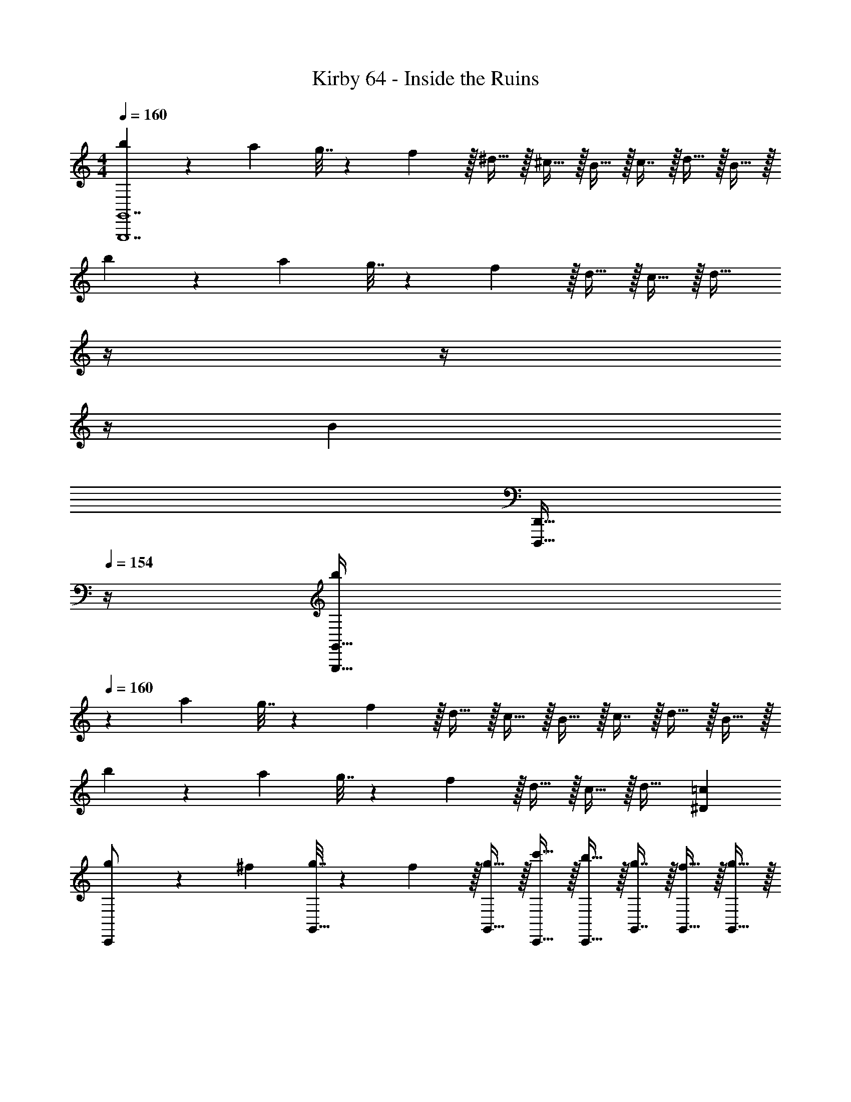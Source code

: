 X: 1
T: Kirby 64 - Inside the Ruins
Z: ABC Generated by Starbound Composer
L: 1/4
M: 4/4
Q: 1/4=160
K: C
[b5/18G,,,7G,,7] z/72 a23/96 g7/32 z/36 f2/9 z/32 ^d15/32 z/32 ^c15/32 z/32 B15/32 z/32 c7/16 z/32 d15/32 z/32 B15/32 z/32 
b5/18 z/72 a23/96 g7/32 z/36 f2/9 z/32 d15/32 z/32 c15/32 z/32 [z7/32d31/32] 
Q: 1/4=159
z/4 
Q: 1/4=158
z/4 
Q: 1/4=157
z/4 
Q: 1/4=156
[z/B] 
Q: 1/4=155
[z/4D,,,15/32D,,15/32] 
Q: 1/4=154
z/4 
[z/4b5/18G,,,193/32G,,193/32] 
Q: 1/4=160
z/24 a23/96 g7/32 z/36 f2/9 z/32 d15/32 z/32 c15/32 z/32 B15/32 z/32 c7/16 z/32 d15/32 z/32 B15/32 z/32 
b5/18 z/72 a23/96 g7/32 z/36 f2/9 z/32 d15/32 z/32 c15/32 z/32 d31/32 [^D=c] 
[g5/18C,,/] z/72 ^f23/96 [g7/32G,,15/32] z/36 f2/9 z/32 [g15/32G,,15/32] z/32 [c'15/32C,,15/32] z/32 [b15/32C,,15/32] z/32 [g7/16G,,7/16] z/32 [f15/32G,,15/32] z/32 [g15/32G,,15/32] z/32 
[g5/18C,,/] z/72 f23/96 [g7/32G,,15/32] z/36 f2/9 z/32 [g15/32G,,15/32] z/32 [c'15/32G,,15/32] z/32 [b31/32C,,31/32] [G,,15/32c] z/32 C,,15/32 z/32 
[e5/18C,,/] z/72 d23/96 [e7/32G,,15/32] z/36 d2/9 z/32 [e15/32G,,15/32] z/32 [a15/32C,,15/32] z/32 [g15/32C,,15/32] z/32 [e7/16G,,7/16] z/32 [B15/32G,,15/32] z/32 [c15/32G,,15/32] z/32 
[e5/18C,,/] z/72 d23/96 [e7/32G,,15/32] z/36 d2/9 z/32 [e15/32G,,15/32] z/32 [a15/32G,,15/32] z/32 [g31/32C,,31/32] [G,,15/32G] z/32 C,,15/32 z/32 
[g5/18C,,5/18G,,5/18] z/72 [f23/96^F,,23/96] [g7/32G,,7/32] z/36 [f2/9F,,2/9] z/32 [g15/32G,,,15/32G,,15/32] z/32 [c'15/32C,,15/32C,15/32] z/32 [b15/32C,,15/32B,,15/32] z/32 [g7/16G,,7/16] z/32 [f15/32F,,15/32G,,15/32] z/32 [g15/32G,,15/32] z/32 
[g5/18C,,5/18G,,5/18] z/72 [f23/96F,,23/96] [g7/32G,,7/32] z/36 [f2/9F,,2/9] z/32 [G,,41/96g15/32] z7/96 [C,41/96c'15/32G,,83/160] z7/96 [b31/32C,,31/32B,,31/32] [C,,4/9G,,4/9c] z/18 C,,7/16 z/16 
[e5/18C,,5/18E,,5/18] z/72 [d23/96^D,,23/96] [e7/32E,,7/32G,,7/32] z/36 [d2/9D,,2/9] z/32 [e15/32E,,15/32G,,15/32] z/32 [a15/32C,,15/32A,,15/32] z/32 [g15/32C,,15/32G,,15/32] z/32 [e7/16E,,7/16G,,7/16] z/32 [B15/32B,,,15/32G,,15/32] z/32 [c15/32C,,15/32G,,15/32] z/32 
[e5/18C,,5/18E,,5/18] z/72 [d23/96D,,23/96] [e7/32E,,7/32G,,7/32] z/36 [d2/9D,,2/9] z/32 [e15/32E,,15/32G,,15/32] z/32 [a15/32G,,15/32A,,15/32] z/32 [g31/32C,,31/32G,,31/32] [G,,15/32G] z/32 C,,15/32 z/32 
[^G5/18E,,/] z/72 ^F23/96 [G7/32^G,,15/32] z/36 F2/9 z/32 [G15/32G,,15/32] z/32 [A15/32E,,15/32] z/32 [z7/32B15/32E,,15/32] 
Q: 1/4=159
z9/32 [z7/32A7/16G,,7/16] 
Q: 1/4=158
z/4 [z/4G15/32G,,15/32] 
Q: 1/4=157
z/4 [z/4E15/32E,,15/32] 
Q: 1/4=156
z/4 
Q: 1/4=160
[G5/18E,,/] z/72 F23/96 [G7/32G,,15/32] z/36 F2/9 z/32 [G15/32G,,15/32] z/32 [A15/32G,,15/32] z/32 [B31/32E,,31/32] [E,,15/32E] z/32 G,,15/32 z/32 
[G5/18E,,/] z/72 F23/96 [G7/32G,,15/32] z/36 F2/9 z/32 [G15/32G,,15/32] z/32 [A15/32E,,15/32] z/32 [B15/32E,,15/32] z/32 [e7/16G,,7/16] z/32 [d15/32G,,15/32] z/32 [B15/32G,,15/32] z/32 
[G5/18E,,/] z/72 F23/96 [G7/32G,,15/32] z/36 F2/9 z/32 [G15/32G,,15/32] z/32 [A15/32E,,15/32] z/32 [B31/32E,,31/32] [z/E,,15/28E] [z/G,,17/32] 
[a5/18=G,,15/32] z/72 ^g23/96 [a7/32G,,7/16] z/36 g2/9 z/32 [G,,41/96a15/32] z7/96 [G,,41/96e15/32] z7/96 [G,,41/96^c15/32] z7/96 [G,,67/160A7/16] z/20 [G,,4/9c15/32] z/18 [G,,7/16e15/32] z/16 
[a5/18G,,15/32] z/72 g23/96 [a7/32G,,7/16] z/36 g2/9 z/32 [G,,41/96a15/32] z7/96 [G,,41/96c15/32] z7/96 [e31/32G,,31/32] [G,,4/9A] z/18 G,,7/16 z/16 
[a5/18G,,15/32] z/72 g23/96 [a7/32G,,7/16] z/36 g2/9 z/32 [G,,41/96a15/32] z7/96 [G,,41/96e15/32] z7/96 [G,,41/96c15/32] z7/96 [G,,67/160A7/16] z/20 [G,,4/9e15/32] z/18 [G,,7/16A15/32] z/16 
[a5/18G,,15/32] z/72 g23/96 [a7/32G,,7/16] z/36 g2/9 z/32 [G,,41/96a15/32] z7/96 [G,,41/96c15/32] z7/96 [e31/32G,,31/32] [G,,4/9A] z/18 [z/G,,17/32] 
[A,,15/32d/] z/16 [A,,7/16e15/32] z/16 [A,,41/96f15/32] z7/96 [A,,41/96g15/32] z7/96 [A,,41/96f31/32] z7/96 A,,67/160 z/20 [A,,4/9d15/32] z/18 [A,,7/16e15/32] z/16 
[A,,15/32f/] z/16 [A,,7/16g15/32] z/16 [A,,41/96f] z7/96 [z/A,,83/160] [A,,,41/96d15/32] z7/96 [e7/16A,,,49/96] z/32 [A,,4/9f15/32] z/18 [f15/32A,,17/32] z/32 
[B,,15/32=f/] z/16 [B,,7/16^f15/32] z/16 [B,,41/96g15/32] z7/96 [B,,41/96_b15/32] z7/96 [B,,41/96g31/32] z7/96 B,,67/160 z/20 [B,,4/9=f15/32] z/18 [B,,7/16^f15/32] z/16 
[B,,15/32g/] z/16 [B,,7/16b15/32] z/16 [B,,41/96g] z7/96 [z/B,,83/160] [B,,,41/96=f15/32] z7/96 [^f7/16B,,,49/96] z/32 [B,,4/9g15/32] z/18 [g15/32B,,17/32] z/32 
[d/A,15/14] z/32 e15/32 z/32 [f15/32D295/288] z/32 g15/32 z/32 [f31/32c163/160] [d15/32A,29/28] z/32 e15/32 z/32 
[f/D15/14] z/32 g15/32 z/32 [fc95/32] d7/32 z/36 f2/9 z/32 d7/32 f/4 d/4 f/4 d2/9 z/36 f7/32 z/32 
[=f/B,15/14] z/32 ^f15/32 z/32 [g15/32=F295/288] z/32 b15/32 z/32 [g31/32d163/160] [=f15/32B,29/28] z/32 ^f15/32 z/32 
[g/F15/14] z/32 b15/32 z/32 [gd95/32] =f7/32 z/36 g2/9 z/32 f7/32 g/4 f/4 g/4 [f2/9B,,,9/] z/36 g7/32 z129/32 
[=b5/18G,,,7G,,7] z/72 a23/96 =g7/32 z/36 f2/9 z/32 d15/32 z/32 c15/32 z/32 B15/32 z/32 c7/16 z/32 d15/32 z/32 B15/32 z/32 
b5/18 z/72 a23/96 g7/32 z/36 f2/9 z/32 d15/32 z/32 c15/32 z/32 [z7/32d31/32] 
Q: 1/4=159
z/4 
Q: 1/4=158
z/4 
Q: 1/4=157
z/4 
Q: 1/4=156
[z/B] 
Q: 1/4=155
[z/4D,,,15/32=D,,15/32] 
Q: 1/4=154
z/4 
[z/4b5/18G,,,193/32G,,193/32] 
Q: 1/4=160
z/24 a23/96 g7/32 z/36 f2/9 z/32 d15/32 z/32 c15/32 z/32 B15/32 z/32 c7/16 z/32 d15/32 z/32 B15/32 z/32 
b5/18 z/72 a23/96 g7/32 z/36 f2/9 z/32 d15/32 z/32 c15/32 z/32 d31/32 [D=c] 
[g5/18C,,/] z/72 ^f23/96 [g7/32G,,15/32] z/36 f2/9 z/32 [g15/32G,,15/32] z/32 [c'15/32C,,15/32] z/32 [b15/32C,,15/32] z/32 [g7/16G,,7/16] z/32 [f15/32G,,15/32] z/32 [g15/32G,,15/32] z/32 
[g5/18C,,/] z/72 f23/96 [g7/32G,,15/32] z/36 f2/9 z/32 [g15/32G,,15/32] z/32 [c'15/32G,,15/32] z/32 [b31/32C,,31/32] [G,,15/32c] z/32 C,,15/32 z/32 
[e5/18C,,/] z/72 d23/96 [e7/32G,,15/32] z/36 d2/9 z/32 [e15/32G,,15/32] z/32 [a15/32C,,15/32] z/32 [g15/32C,,15/32] z/32 [e7/16G,,7/16] z/32 [B15/32G,,15/32] z/32 [c15/32G,,15/32] z/32 
[e5/18C,,/] z/72 d23/96 [e7/32G,,15/32] z/36 d2/9 z/32 [e15/32G,,15/32] z/32 [a15/32G,,15/32] z/32 [g31/32C,,31/32] [G,,15/32=G] z/32 C,,15/32 z/32 
[g5/18C,,5/18G,,5/18] z/72 [f23/96F,,23/96] [g7/32G,,7/32] z/36 [f2/9F,,2/9] z/32 [g15/32G,,,15/32G,,15/32] z/32 [c'15/32C,,15/32C,15/32] z/32 [b15/32C,,15/32B,,15/32] z/32 [g7/16G,,7/16] z/32 [f15/32F,,15/32G,,15/32] z/32 [g15/32G,,15/32] z/32 
[g5/18C,,5/18G,,5/18] z/72 [f23/96F,,23/96] [g7/32G,,7/32] z/36 [f2/9F,,2/9] z/32 [G,,41/96g15/32] z7/96 [C,41/96c'15/32G,,83/160] z7/96 [b31/32C,,31/32B,,31/32] [C,,4/9G,,4/9c] z/18 C,,7/16 z/16 
[e5/18C,,5/18E,,5/18] z/72 [d23/96^D,,23/96] [e7/32E,,7/32G,,7/32] z/36 [d2/9D,,2/9] z/32 [e15/32E,,15/32G,,15/32] z/32 [a15/32C,,15/32A,,15/32] z/32 [g15/32C,,15/32G,,15/32] z/32 [e7/16E,,7/16G,,7/16] z/32 [B15/32B,,,15/32G,,15/32] z/32 [c15/32C,,15/32G,,15/32] z/32 
[e5/18C,,5/18E,,5/18] z/72 [d23/96D,,23/96] [e7/32E,,7/32G,,7/32] z/36 [d2/9D,,2/9] z/32 [e15/32E,,15/32G,,15/32] z/32 [a15/32G,,15/32A,,15/32] z/32 [g31/32C,,31/32G,,31/32] [G,,15/32G] z/32 C,,15/32 z/32 
[^G5/18E,,/] z/72 ^F23/96 [G7/32^G,,15/32] z/36 F2/9 z/32 [G15/32G,,15/32] z/32 [A15/32E,,15/32] z/32 [z7/32B15/32E,,15/32] 
Q: 1/4=159
z9/32 [z7/32A7/16G,,7/16] 
Q: 1/4=158
z/4 [z/4G15/32G,,15/32] 
Q: 1/4=157
z/4 [z/4E15/32E,,15/32] 
Q: 1/4=156
z/4 
Q: 1/4=160
[G5/18E,,/] z/72 F23/96 [G7/32G,,15/32] z/36 F2/9 z/32 [G15/32G,,15/32] z/32 [A15/32G,,15/32] z/32 [B31/32E,,31/32] [E,,15/32E] z/32 G,,15/32 z/32 
[G5/18E,,/] z/72 F23/96 [G7/32G,,15/32] z/36 F2/9 z/32 [G15/32G,,15/32] z/32 [A15/32E,,15/32] z/32 [B15/32E,,15/32] z/32 [e7/16G,,7/16] z/32 [d15/32G,,15/32] z/32 [B15/32G,,15/32] z/32 
[G5/18E,,/] z/72 F23/96 [G7/32G,,15/32] z/36 F2/9 z/32 [G15/32G,,15/32] z/32 [A15/32E,,15/32] z/32 [B31/32E,,31/32] [z/E,,15/28E] [z/G,,17/32] 
[a5/18=G,,15/32] z/72 ^g23/96 [a7/32G,,7/16] z/36 g2/9 z/32 [G,,41/96a15/32] z7/96 [G,,41/96e15/32] z7/96 [G,,41/96^c15/32] z7/96 [G,,67/160A7/16] z/20 [G,,4/9c15/32] z/18 [G,,7/16e15/32] z/16 
[a5/18G,,15/32] z/72 g23/96 [a7/32G,,7/16] z/36 g2/9 z/32 [G,,41/96a15/32] z7/96 [G,,41/96c15/32] z7/96 [e31/32G,,31/32] [G,,4/9A] z/18 G,,7/16 z/16 
[a5/18G,,15/32] z/72 g23/96 [a7/32G,,7/16] z/36 g2/9 z/32 [G,,41/96a15/32] z7/96 [G,,41/96e15/32] z7/96 [G,,41/96c15/32] z7/96 [G,,67/160A7/16] z/20 [G,,4/9e15/32] z/18 [G,,7/16A15/32] z/16 
[a5/18G,,15/32] z/72 g23/96 [a7/32G,,7/16] z/36 g2/9 z/32 [G,,41/96a15/32] z7/96 [G,,41/96c15/32] z7/96 [e31/32G,,31/32] [G,,4/9A] z/18 [z/G,,17/32] 
[A,,15/32d/] z/16 [A,,7/16e15/32] z/16 [A,,41/96f15/32] z7/96 [A,,41/96g15/32] z7/96 [A,,41/96f31/32] z7/96 A,,67/160 z/20 [A,,4/9d15/32] z/18 [A,,7/16e15/32] z/16 
[A,,15/32f/] z/16 [A,,7/16g15/32] z/16 [A,,41/96f] z7/96 [z/A,,83/160] [A,,,41/96d15/32] z7/96 [e7/16A,,,49/96] z/32 [A,,4/9f15/32] z/18 [f15/32A,,17/32] z/32 
[B,,15/32=f/] z/16 [B,,7/16^f15/32] z/16 [B,,41/96g15/32] z7/96 [B,,41/96_b15/32] z7/96 [B,,41/96g31/32] z7/96 B,,67/160 z/20 [B,,4/9=f15/32] z/18 [B,,7/16^f15/32] z/16 
[B,,15/32g/] z/16 [B,,7/16b15/32] z/16 [B,,41/96g] z7/96 [z/B,,83/160] [B,,,41/96=f15/32] z7/96 [^f7/16B,,,49/96] z/32 [B,,4/9g15/32] z/18 [g15/32B,,17/32] z/32 
[d/A,15/14] z/32 e15/32 z/32 [f15/32D295/288] z/32 g15/32 z/32 [f31/32c163/160] [d15/32A,29/28] z/32 e15/32 z/32 
[f/D15/14] z/32 g15/32 z/32 [fc95/32] d7/32 z/36 f2/9 z/32 d7/32 f/4 d/4 f/4 d2/9 z/36 f7/32 z/32 
[=f/B,15/14] z/32 ^f15/32 z/32 [g15/32=F295/288] z/32 b15/32 z/32 [g31/32d163/160] [=f15/32B,29/28] z/32 ^f15/32 z/32 
[g/F15/14] z/32 b15/32 z/32 [gd95/32] =f7/32 z/36 g2/9 z/32 f7/32 g/4 f/4 g/4 [f2/9B,,,9/] z/36 g7/32 
